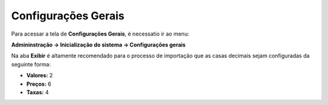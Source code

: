 ﻿Configurações Gerais
~~~~~~~~~~~~~~~~~~~~~~~~~~

Para acessar a tela de **Configurações Gerais**, é necessatio ir ao menu:

**Admininstração -> Inicialização do sistema -> Configurações gerais**

Na aba **Exibir** é altamente recomendado para o processo de importação que as casas decimais sejam configuradas da seguinte forma:

- **Valores:** 2
- **Preços:** 6
- **Taxas:** 4

.. image:: /_static/BR\ One\ Importação/Configurações/Configurações\ gerais/Configuraçõesgerais.PNG
   :scale:  80%


